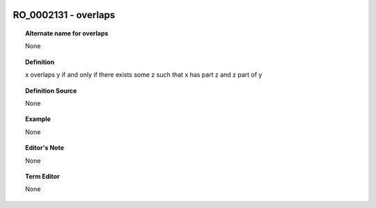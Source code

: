 
  .. _RO_0002131:
  .. _overlaps:
  .. index:: 
     single: RO_0002131; overlaps
     single: overlaps; RO_0002131

RO_0002131 - overlaps
====================================================================================

.. topic:: Alternate name for overlaps

    None


.. topic:: Definition

    x overlaps y if and only if there exists some z such that x has part z and z part of y


.. topic:: Definition Source

    None


.. topic:: Example

    None


.. topic:: Editor's Note

    None


.. topic:: Term Editor

    None

